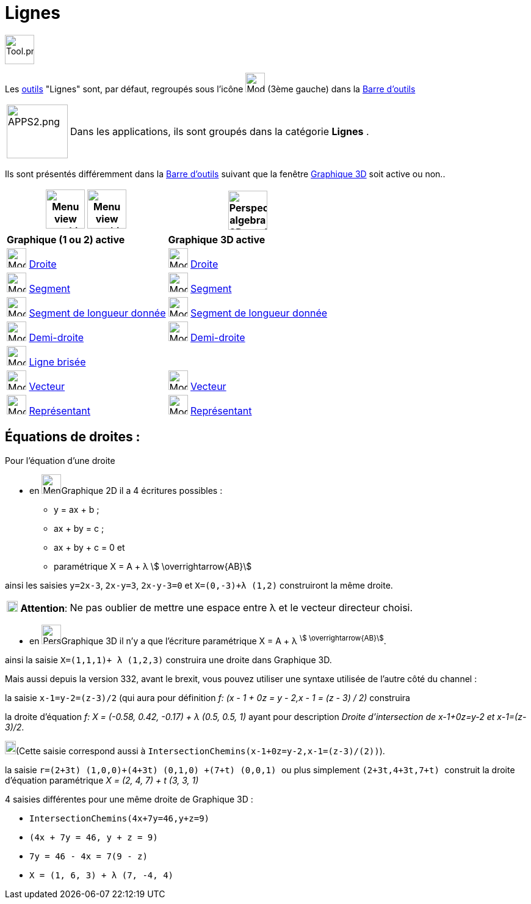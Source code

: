 = Lignes
:page-en: tools/Line_Tools
ifdef::env-github[:imagesdir: /fr/modules/ROOT/assets/images]

image:Tool.png[Tool.png,width=48,height=48]

Les xref:/Outils.adoc[outils] "Lignes" sont, par défaut, regroupés sous l'icône image:32px-Mode_join.svg.png[Mode
join.svg,width=32,height=32] (3ème gauche) dans la xref:/Barre_d_outils.adoc[Barre d'outils]

[width=100%, cols="12%,88%",]
|===
|image:APPS2.png[APPS2.png,width=100,height=88]   |Dans les applications, ils sont groupés dans la catégorie **Lignes** .
|===


Ils sont présentés différemment dans la xref:/Barre_d_outils.adoc[Barre d'outils] suivant que la fenêtre
xref:/Graphique_3D.adoc[Graphique 3D] soit active ou non..




[width="100%",cols="50%,50%",options="header",]
|===
|image:64px-Menu_view_graphics.svg.png[Menu view graphics.svg,width=64,height=64] image:Menu_view_graphics2.png[Menu view graphics2.pngg,width=64,height=64]|
image:64px-Perspectives_algebra_3Dgraphics.svg.png[Perspectives algebra 3Dgraphics.svg,width=64,height=64]
|*Graphique (1 ou 2) active*|*Graphique 3D active*
|image:32px-Mode_join.svg.png[Mode join.svg,width=32,height=32] xref:/tools/Droite.adoc[Droite]|
image:32px-Mode_join.svg.png[Mode join.svg,width=32,height=32] xref:/tools/Droite.adoc[Droite]

|image:32px-Mode_segment.svg.png[Mode segment.svg,width=32,height=32] xref:/tools/Segment.adoc[Segment]
|image:32px-Mode_segment.svg.png[Mode segment.svg,width=32,height=32] xref:/tools/Segment.adoc[Segment]

|image:32px-Mode_segmentfixed.svg.png[Mode segmentfixed.svg,width=32,height=32] xref:/tools/Segment_de_longueur_donnée.adoc[Segment de longueur donnée]
|image:32px-Mode_segmentfixed.svg.png[Mode segmentfixed.svg,width=32,height=32] xref:/tools/Segment_de_longueur_donnée.adoc[Segment de longueur donnée]

|image:32px-Mode_ray.svg.png[Mode ray.svg,width=32,height=32] xref:/tools/Demi_droite.adoc[Demi-droite]
|image:32px-Mode_ray.svg.png[Mode ray.svg,width=32,height=32] xref:/tools/Demi_droite.adoc[Demi-droite]

|image:32px-Mode_polyline.svg.png[Mode polyline.svg,width=32,height=32] xref:/tools/Ligne_brisée.adoc[Ligne brisée]
|

|image:32px-Mode_vector.svg.png[Mode vector.svg,width=32,height=32] xref:/tools/Vecteur.adoc[Vecteur]
|image:32px-Mode_vector.svg.png[Mode vector.svg,width=32,height=32] xref:/tools/Vecteur.adoc[Vecteur]

|image:32px-Mode_vectorfrompoint.svg.png[Mode vectorfrompoint.svg,width=32,height=32] xref:/tools/Représentant.adoc[Représentant]
|image:32px-Mode_vectorfrompoint.svg.png[Mode vectorfrompoint.svg,width=32,height=32] xref:/tools/Représentant.adoc[Représentant]

|===




== Équations de droites :

Pour l'équation d'une droite

* en image:32px-Menu_view_graphics.svg.png[Menu view graphics.svg,width=32,height=32]Graphique 2D il a 4 écritures possibles :
*** y = ax + b ; 
*** ax + by = c ;
*** ax + by + c = 0 et
*** paramétrique X = A + λ stem:[ \overrightarrow{AB}]

ainsi les saisies `++y=2x-3++`, `++2x-y=3++`, `++2x-y-3=0++` et `++X=(0,-3)+λ (1,2)++` construiront la même droite.

[cols="12%,88%",]
|===
|image:18px-Attention.png[Attention,title="Attention",width=18,height=18] *Attention*: |Ne pas oublier de mettre une
espace entre λ et le vecteur directeur choisi.
|===

* en image:32px-Perspectives_algebra_3Dgraphics.svg.png[Perspectives algebra 3Dgraphics.svg,width=32,height=32]Graphique 3D il n'y a que l'écriture paramétrique X = A + λ ^stem:[ \overrightarrow{AB}]^.

ainsi la saisie `++X=(1,1,1)+ λ (1,2,3)++` construira une droite dans Graphique 3D.

Mais aussi depuis la version 332, avant le brexit, vous pouvez utiliser une syntaxe utilisée de l'autre côté du channel :

la saisie `++x-1=y-2=(z-3)/2++` (qui aura pour définition _f: (x - 1 + 0z = y - 2,x - 1 = (z - 3) / 2)_ construira

la droite d'équation _f: X = (-0.58, 0.42, -0.17) + λ (0.5, 0.5, 1)_ ayant pour description _Droite
d'intersection de x-1+0z=y-2 et x-1=(z-3)/2_. 

image:18px-Bulbgraph.png[Note,title="Note",width=18,height=22](Cette saisie correspond aussi à `++IntersectionChemins(x-1+0z=y-2,x-1=(z-3)/(2))++`).

la saisie `++ r=(2+3t) (1,0,0)+(4+3t) (0,1,0) +(7+t) (0,0,1) ++` ou plus simplement `++ (2+3t,4+3t,7+t) ++` construit la
droite d'équation paramétrique _X = (2, 4, 7) + t (3, 3, 1)_

4 saisies différentes pour une même droite de Graphique 3D :

*** `++IntersectionChemins(4x+7y=46,y+z=9)++`
*** `++(4x + 7y = 46, y + z = 9)++`
*** `++7y = 46 - 4x = 7(9 - z)++` 
*** `++ X = (1, 6, 3) + λ (7, -4, 4) ++`
